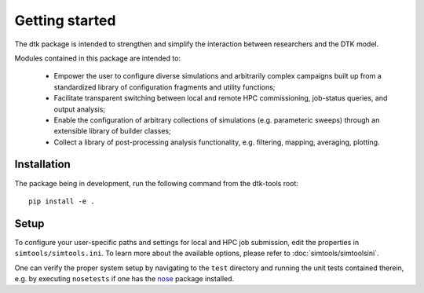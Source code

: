 Getting started
=====================

The dtk package is intended to strengthen and simplify the interaction between researchers and the DTK model.

Modules contained in this package are intended to:

    * Empower the user to configure diverse simulations and arbitrarily complex campaigns built up from a standardized library of configuration fragments and utility functions;
    * Facilitate transparent switching between local and remote HPC commissioning, job-status queries, and output analysis;
    * Enable the configuration of arbitrary collections of simulations (e.g. parameteric sweeps) through an extensible library of builder classes;
    * Collect a library of post-processing analysis functionality, e.g. filtering, mapping, averaging, plotting.

Installation
-------------

The package being in development, run the following command from the dtk-tools root: ::

    pip install -e .

Setup
----------
To configure your user-specific paths and settings for local and HPC job submission, edit the properties in ``simtools/simtools.ini``.
To learn more about the available options, please refer to :doc:`simtools/simtoolsini`.

One can verify the proper system setup by navigating to the ``test`` directory and running the unit tests contained therein, e.g. by executing ``nosetests`` if one has the `nose <http://nose.readthedocs.org/en/latest/index.html>`_ package installed.
